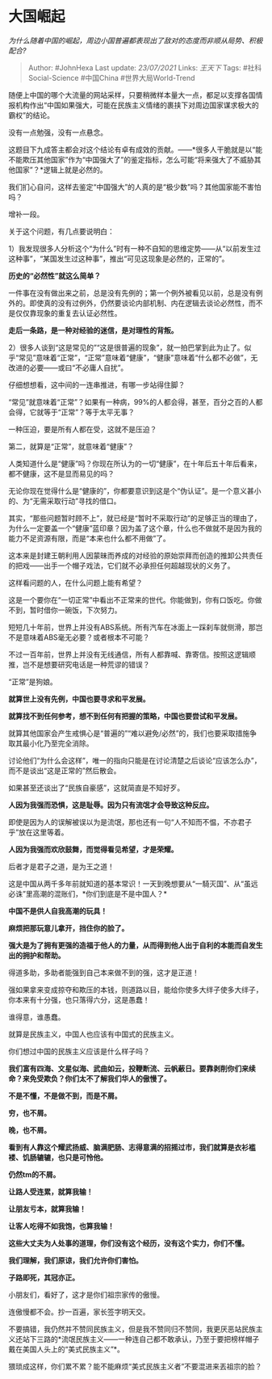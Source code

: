 * 大国崛起
  :PROPERTIES:
  :CUSTOM_ID: 大国崛起
  :END:

/为什么随着中国的崛起，周边小国普遍都表现出了敌对的态度而非顺从局势、积极配合?/

#+BEGIN_QUOTE
  Author: #JohnHexa Last update: /23/07/2021/ Links: [[王天下]] Tags:
  #社科Social-Science #中国China #世界大局World-Trend
#+END_QUOTE

随便上中国的哪个大流量的网站采样，只要稍微样本量大一点，都足以支撑各国情报机构作出“中国如果强大，可能在民族主义情绪的裹挟下对周边国家谋求极大的霸权”的结论。

没有一点勉强，没有一点悬念。

这题目下九成答主都会对这个结论有卓有成效的贡献。------*很多人干脆就是以“能不能欺压其他国家”作为“中国强大了”的鉴定指标，怎么可能“将来强大了不威胁其他国家”？*逻辑上就是必然的。

我们扪心自问，这样去鉴定“中国强大”的人真的是“极少数”吗？其他国家能不害怕吗？

增补一段。

关于这个问题，有几点要说明白：

1）我发现很多人分析这个“为什么”时有一种不自知的思维定势------从“以前发生过这种事”，“某国发生过这种事”，推出“可见这现象是必然的，正常的”。

*历史的“必然性”就这么简单？*

一件事在没有做出来之前，总是没有先例的；第一个例外被看见以前，总是没有例外的。即使真的没有过例外，仍然要谈论内部机制、内在逻辑去谈论必然性，而不是仅仅靠现象的重复去认证必然性。

*走后一条路，是一种对经验的迷信，是对理性的背叛。*

2）很多人谈到“这是常见的”“这是很普遍的现象”，就一拍巴掌到此为止了。似乎“常见”意味着“正常”，“正常”意味着“健康”，“健康”意味着“什么都不必做”，无改进的必要------或曰“不必庸人自扰”。

仔细想想看，这中间的一连串推进，有哪一步站得住脚？

“常见”就意味着“正常”？如果有一种病，99%的人都会得，甚至，百分之百的人都会得，它就等于“正常”？等于太平无事？

一种压迫，要是所有人都在受，这就不是压迫？

第二，就算是“正常”，就意味着“健康”？

人类知道什么是“健康”吗？你现在所认为的一切“健康”，在十年后五十年后看来，都不健康，这不是显而易见的吗？

无论你现在觉得什么是“健康的”，你都要意识到这是个“伪认证”。是一个意义甚小的、为“无需采取行动”寻找的借口。

其实，“那些问题暂时顾不上”，就已经是“暂时不采取行动”的足够正当的理由了，为什么一定要盖一个“健康”蓝印章？因为盖了这个章，什么也不做就不是因为我的能力不足资源有限，而是“本来也什么都不用做”了。

这本来是封建王朝利用人因蒙昧而养成的对经验的原始崇拜而创造的推卸公共责任的把戏------出手一个帽子戏法，它们就不必承担任何超越现状的义务了。

这样看问题的人，在什么问题上能有希望？

这是一个要你在“一切正常”中看出不正常来的世代。你能做到，你有口饭吃。你做不到，暂时借你一碗饭，下次努力。

短短几十年前，世界上并没有ABS系统。所有汽车在冰面上一踩刹车就侧滑，那岂不是意味着ABS毫无必要？或者根本不可能？

不过一百年前，世界上并没有无线通信，所有人都靠喊、靠寄信。按照这逻辑顺推，岂不是想要研究电话是一种荒谬的错误？

“正常”是狗娘。

*就算世上没有先例，中国也要寻求和平发展。*

*就算找不到任何参考，想不到任何有把握的策略，中国也要尝试和平发展。*

就算其他国家会产生戒惧心是“普遍的”“难以避免/必然”的，我们也要采取措施争取其最小化乃至完全消除。

讨论他们“为什么会这样”，唯一的指向只能是在讨论清楚之后谈论“应该怎么办”，而不是谈出“这是正常的”然后散会。

如果甚至还谈出了“民族自豪感”，这就简直是不知好歹。

*人因为我强而恐惧，这是耻辱。因为只有流氓才会导致这种反应。*

即使是因为人的误解被误以为是流氓，那也还有一句“人不知而不愠，不亦君子乎”放在这里等着。

*人因为我强而欢欣鼓舞，而觉得看见希望，才是荣耀。*

后者才是君子之道，是为王之道！

这是中国从两千多年前就知道的基本常识！一天到晚想要从“一騎灭国”、从“虽远必诛”里高潮的混账们，*你们到底是不是中国人？*

*中国不是供人自我高潮的玩具！*

*麻烦把那玩意儿拿开，挡住你的脸了。*

*强大是为了拥有更强的造福于他人的力量，从而得到他人出于自利的本能而自发生出的拥护和帮助。*

得道多助，多助者能强到自己本来做不到的强，这才是正道！

强如果拿来变成掠夺和欺压的本钱，则道路以目，能给你使多大绊子使多大绊子，你本来有十分强，也只落得六分，这是愚蠢！

谁得意，谁愚蠢。

就算是民族主义，中国人也应该有中国式的民族主义。

你们想过中国的民族主义应该是什么样子吗？

*我们富有四海、文星似海、武曲如云，投鞭断流、云帆蔽日。要靠剥削你们来续命？来免受欺负？你们太不了解我们华人的傲慢了。*

*不是不懂，不是做不到，而是不屑。*

*穷，也不屑。*

*晚，也不屑。*

*看到有人靠这个耀武扬威、脑满肥肠、志得意满的招摇过市，我们就算是衣衫褴褛、饥肠辘辘，也只是可怜他。*

*仍然tm的不屑。*

*让路人受连累，就算我输！*

*让朋友亏本，就算我输！*

*让客人吃得不如我饱，也算我输！*

*这些大丈夫为人处事的道理，你们没有这个经历，没有这个实力，你们不懂。*

*我们理解，我们原谅，我们允许你们害怕。*

*子路即死，其冠亦正。*

小朋友们，看好了，这才是你们祖宗家传的傲慢。

连傲慢都不会。抄一百遍，家长签字明天交。

不要搞错，我仍然并不赞同民族主义，但是我不赞同归不赞同，我更厌恶站民族主义还站下三路的*流氓民族主义------一种连自己都不敢承认，乃至于要把榜样帽子戴在美国人头上的“美式民族主义”*。

猥琐成这样，你们累不累？能不能麻烦“美式民族主义者”不要混进来丟祖宗的脸？
